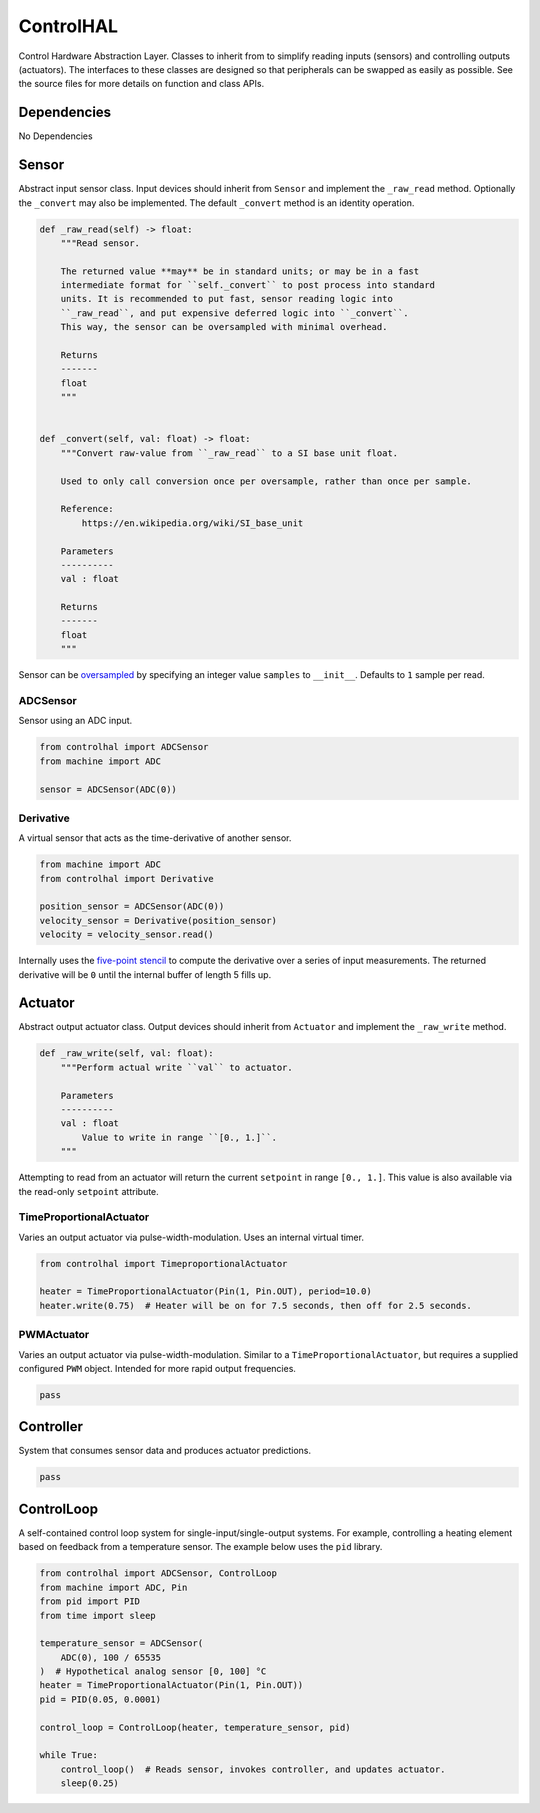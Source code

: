 ControlHAL
==========
Control Hardware Abstraction Layer.
Classes to inherit from to simplify reading inputs (sensors) and controlling outputs (actuators).
The interfaces to these classes are designed so that peripherals can be swapped as easily as possible.
See the source files for more details on function and class APIs.

Dependencies
^^^^^^^^^^^^

No Dependencies

Sensor
^^^^^^
Abstract input sensor class.
Input devices should inherit from ``Sensor`` and implement the ``_raw_read`` method.
Optionally the ``_convert`` may also be implemented.
The default ``_convert`` method is an identity operation.

.. code-block:: python

    def _raw_read(self) -> float:
        """Read sensor.

        The returned value **may** be in standard units; or may be in a fast
        intermediate format for ``self._convert`` to post process into standard
        units. It is recommended to put fast, sensor reading logic into
        ``_raw_read``, and put expensive deferred logic into ``_convert``.
        This way, the sensor can be oversampled with minimal overhead.

        Returns
        -------
        float
        """


    def _convert(self, val: float) -> float:
        """Convert raw-value from ``_raw_read`` to a SI base unit float.

        Used to only call conversion once per oversample, rather than once per sample.

        Reference:
            https://en.wikipedia.org/wiki/SI_base_unit

        Parameters
        ----------
        val : float

        Returns
        -------
        float
        """

Sensor can be oversampled_ by specifying an integer value ``samples`` to ``__init__``.
Defaults to ``1`` sample per read.

ADCSensor
~~~~~~~~~
Sensor using an ADC input.

.. code-block:: python

   from controlhal import ADCSensor
   from machine import ADC

   sensor = ADCSensor(ADC(0))

Derivative
~~~~~~~~~~
A virtual sensor that acts as the time-derivative of another sensor.

.. code-block:: python

   from machine import ADC
   from controlhal import Derivative

   position_sensor = ADCSensor(ADC(0))
   velocity_sensor = Derivative(position_sensor)
   velocity = velocity_sensor.read()

Internally uses the `five-point stencil`_ to compute the derivative over a series of input measurements.
The returned derivative will be ``0`` until the internal buffer of length 5 fills up.

Actuator
^^^^^^^^
Abstract output actuator class.
Output devices should inherit from ``Actuator`` and implement the ``_raw_write`` method.

.. code-block:: python

   def _raw_write(self, val: float):
       """Perform actual write ``val`` to actuator.

       Parameters
       ----------
       val : float
           Value to write in range ``[0., 1.]``.
       """

Attempting to read from an actuator will return the current ``setpoint`` in range ``[0., 1.]``.
This value is also available via the read-only ``setpoint`` attribute.

TimeProportionalActuator
~~~~~~~~~~~~~~~~~~~~~~~~
Varies an output actuator via pulse-width-modulation.
Uses an internal virtual timer.

.. code-block:: python

   from controlhal import TimeproportionalActuator

   heater = TimeProportionalActuator(Pin(1, Pin.OUT), period=10.0)
   heater.write(0.75)  # Heater will be on for 7.5 seconds, then off for 2.5 seconds.

PWMActuator
~~~~~~~~~~~
Varies an output actuator via pulse-width-modulation.
Similar to a ``TimeProportionalActuator``, but requires a supplied configured ``PWM`` object.
Intended for more rapid output frequencies.

.. code-block:: python

   pass

Controller
^^^^^^^^^^
System that consumes sensor data and produces actuator predictions.

.. code-block:: python

   pass

ControlLoop
^^^^^^^^^^^
A self-contained control loop system for single-input/single-output systems.
For example, controlling a heating element based on feedback from a temperature sensor.
The example below uses the ``pid`` library.

.. code-block:: python

   from controlhal import ADCSensor, ControlLoop
   from machine import ADC, Pin
   from pid import PID
   from time import sleep

   temperature_sensor = ADCSensor(
       ADC(0), 100 / 65535
   )  # Hypothetical analog sensor [0, 100] °C
   heater = TimeProportionalActuator(Pin(1, Pin.OUT))
   pid = PID(0.05, 0.0001)

   control_loop = ControlLoop(heater, temperature_sensor, pid)

   while True:
       control_loop()  # Reads sensor, invokes controller, and updates actuator.
       sleep(0.25)


.. _five-point stencil: https://en.wikipedia.org/wiki/Five-point_stencil
.. _oversampled: https://en.wikipedia.org/wiki/Oversampling
